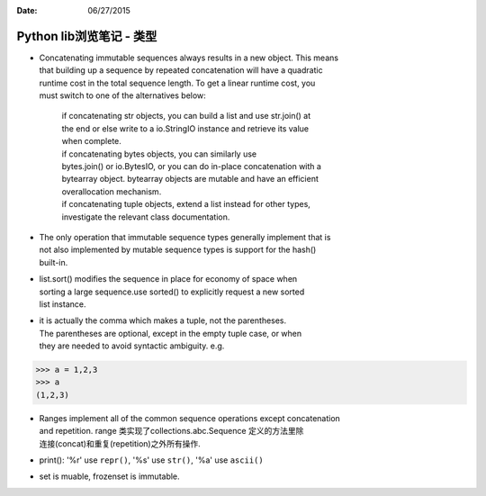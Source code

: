 :Date: 06/27/2015

Python lib浏览笔记 - 类型
=========================

-  | Concatenating immutable sequences always results in a new object.
     This means
   | that building up a sequence by repeated concatenation will have a
     quadratic
   | runtime cost in the total sequence length. To get a linear runtime
     cost, you
   | must switch to one of the alternatives below:

       | if concatenating str objects, you can build a list and use
         str.join() at
       | the end or else write to a io.StringIO instance and retrieve
         its value
       | when complete.
       | if concatenating bytes objects, you can similarly use
       | bytes.join() or io.BytesIO, or you can do in-place
         concatenation with a
       | bytearray object. bytearray objects are mutable and have an
         efficient
       | overallocation mechanism.
       | if concatenating tuple objects, extend a list instead for other
         types,
       | investigate the relevant class documentation.

-  | The only operation that immutable sequence types generally
     implement that is
   | not also implemented by mutable sequence types is support for the
     hash()
   | built-in.

-  | list.sort() modifies the sequence in place for economy of space
     when
   | sorting a large sequence.use sorted() to explicitly request a new
     sorted
   | list instance.

-  | it is actually the comma which makes a tuple, not the parentheses.
   | The parentheses are optional, except in the empty tuple case, or
     when
   | they are needed to avoid syntactic ambiguity. e.g.

.. code:: python3

    >>> a = 1,2,3
    >>> a
    (1,2,3)

-  | Ranges implement all of the common sequence operations except
     concatenation
   | and repetition. range 类实现了collections.abc.Sequence
     定义的方法里除
   | 连接(concat)和重复(repetition)之外所有操作.

-  print(): '%r' use ``repr()``, '%s' use ``str()``, '%a' use
   ``ascii()``

-  set is muable, frozenset is immutable.
